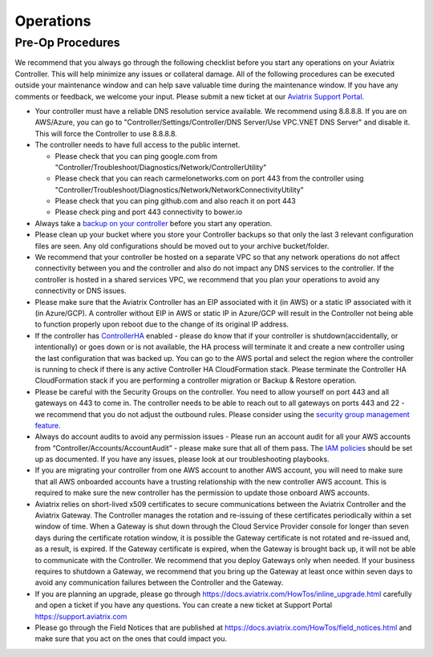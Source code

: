 .. meta::
   :description: Aviatrix Support Center
   :keywords: Aviatrix, Support, Support Center, Operations

===========================================================================
Operations
===========================================================================

Pre-Op Procedures
---------------------

We recommend that you always go through the following checklist before you start any operations on your Aviatrix Controller. This will help minimize any issues or collateral damage. All of the following procedures can be executed outside your maintenance window and can help save valuable time during the maintenance window. If you have any comments or feedback, we welcome your input. Please submit a new ticket at our `Aviatrix Support Portal <https://support.aviatrix.com>`_.

* Your controller must have a reliable DNS resolution service available. We recommend using 8.8.8.8. If you are on AWS/Azure, you can go to "Controller/Settings/Controller/DNS Server/Use VPC.VNET DNS Server" and disable it. This will force the Controller to use 8.8.8.8.
* The controller needs to have full access to the public internet.

  * Please check that you can ping google.com from "Controller/Troubleshoot/Diagnostics/Network/ControllerUtility"
  * Please check that you can reach carmelonetworks.com on port 443 from the controller using "Controller/Troubleshoot/Diagnostics/Network/NetworkConnectivityUtility"
  * Please check that you can ping github.com and also reach it on port 443
  * Please check ping and port 443 connectivity to bower.io
  
* Always take a `backup on your controller <https://docs.aviatrix.com/HowTos/controller_backup.html>`_ before you start any operation.
* Please clean up your bucket where you store your Controller backups so that only the last 3 relevant configuration files are seen. Any old configurations should be moved out to your archive bucket/folder.
* We recommend that your controller be hosted on a separate VPC so that any network operations do not affect connectivity between you and the controller and also do not impact any DNS services to the controller. If the controller is hosted in a shared services VPC, we recommend that you plan your operations to avoid any connectivity or DNS issues.
* Please make sure that the Aviatrix Controller has an EIP associated with it (in AWS) or a static IP associated with it (in Azure/GCP). A controller without EIP in AWS or static IP in Azure/GCP will result in the Controller not being able to function properly upon reboot due to the change of its original IP address.
* If the controller has `ControllerHA <https://docs.aviatrix.com/HowTos/controller_ha.html>`_ enabled - please do know that if your controller is shutdown(accidentally, or intentionally) or goes down or is not available, the HA process will terminate it and create a new controller using the last configuration that was backed up. You can go to the AWS portal and select the region where the controller is running to check if there is any active Controller HA CloudFormation stack. Please terminate the Controller HA CloudFormation stack if you are performing a controller migration or Backup & Restore operation.
* Please be careful with the Security Groups on the controller. You need to allow yourself on port 443 and all gateways on 443 to come in. The controller needs to be able to reach out to all gateways on ports 443 and 22 - we recommend that you do not adjust the outbound rules. Please consider using the `security group management feature <https://docs.aviatrix.com/HowTos/FAQ.html#enable-controller-security-group-management>`_.
* Always do account audits to avoid any permission issues - Please run an account audit for all your AWS accounts from “Controller/Accounts/AccountAudit” - please make sure that all of them pass. The `IAM policies <https://docs.aviatrix.com/Support/support_center_controller.html#why-are-iam-policies-important>`_ should be set up as documented. If you have any issues, please look at our troubleshooting playbooks.
* If you are migrating your controller from one AWS account to another AWS account, you will need to make sure that all AWS onboarded accounts have a trusting relationship with the new controller AWS account. This is required to make sure the new controller has the permission to update those onboard AWS accounts.
* Aviatrix relies on short-lived x509 certificates to secure communications between the Aviatrix Controller and the Aviatrix Gateway. The Controller manages the rotation and re-issuing of these certificates periodically within a set window of time. When a Gateway is shut down through the Cloud Service Provider console for longer than seven days during the certificate rotation window, it is possible the Gateway certificate is not rotated and re-issued and, as a result, is expired. If the Gateway certificate is expired, when the Gateway is brought back up, it will not be able to communicate with the Controller. We recommend that you deploy Gateways only when needed. If your business requires to shutdown a Gateway, we recommend that you bring up the Gateway at least once within seven days to avoid any communication failures between the Controller and the Gateway.
* If you are planning an upgrade, please go through https://docs.aviatrix.com/HowTos/inline_upgrade.html carefully and open a ticket if you have any questions. You can create a new ticket at Support Portal https://support.aviatrix.com
* Please go through the Field Notices that are published at https://docs.aviatrix.com/HowTos/field_notices.html and make sure that you act on the ones that could impact you.

